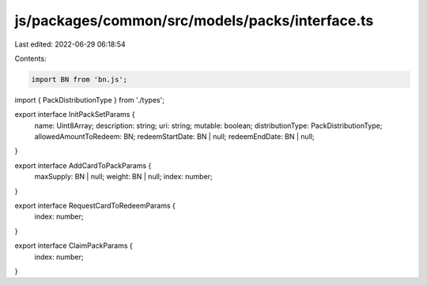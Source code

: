 js/packages/common/src/models/packs/interface.ts
================================================

Last edited: 2022-06-29 06:18:54

Contents:

.. code-block:: ts

    import BN from 'bn.js';
import { PackDistributionType } from './types';

export interface InitPackSetParams {
  name: Uint8Array;
  description: string;
  uri: string;
  mutable: boolean;
  distributionType: PackDistributionType;
  allowedAmountToRedeem: BN;
  redeemStartDate: BN | null;
  redeemEndDate: BN | null;
}

export interface AddCardToPackParams {
  maxSupply: BN | null;
  weight: BN | null;
  index: number;
}

export interface RequestCardToRedeemParams {
  index: number;
}

export interface ClaimPackParams {
  index: number;
}


